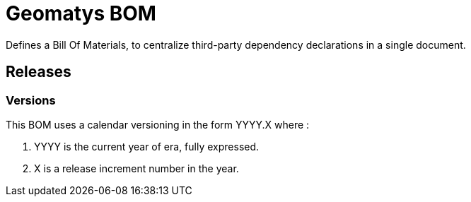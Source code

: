 # Geomatys BOM

Defines a Bill Of Materials, to centralize third-party dependency declarations in a single document.

## Releases

### Versions

This BOM uses a calendar versioning in the form YYYY.X where :

. YYYY is the current year of era, fully expressed.
. X is a release increment number in the year.

